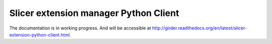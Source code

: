 Slicer extension manager Python Client
======================================

The documentation is in working progress. And will be accessible at
http://girder.readthedocs.org/en/latest/slicer-extension-python-client.html.

